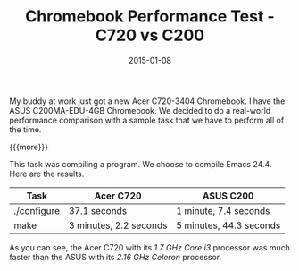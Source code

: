#+TITLE: Chromebook Performance Test - C720 vs C200
#+DATE: 2015-01-08
#+HUGO_BASE_DIR: ../hugo-site/
#+HUGO_SECTION: posts
#+HUGO_TAGS: chromebook emacs

My buddy at work just got a new Acer C720-3404 Chromebook.  I have the
ASUS C200MA-EDU-4GB Chromebook.  We decided to do a real-world
performance comparison with a sample task that we have to perform all
of the time.

{{{more}}}

This task was compiling a program.  We choose to compile Emacs 24.4.
Here are the results.


| *Task*      | *Acer C720*            | *ASUS C200*             |
|-------------+------------------------+-------------------------|
| ./configure | 37.1 seconds           | 1 minute, 7.4 seconds   |
| make        | 3 minutes, 2.2 seconds | 5 minutes, 44.3 seconds |


As you can see, the Acer C720 with its /1.7 GHz Core i3/ processor 
was much faster than the ASUS with its /2.16 GHz Celeron/ processor.


